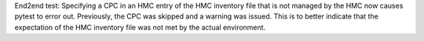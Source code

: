 End2end test: Specifying a CPC in an HMC entry of the HMC inventory file that
is not managed by the HMC now causes pytest to error out. Previously, the CPC
was skipped and a warning was issued. This is to better indicate that the
expectation of the HMC inventory file was not met by the actual environment.
